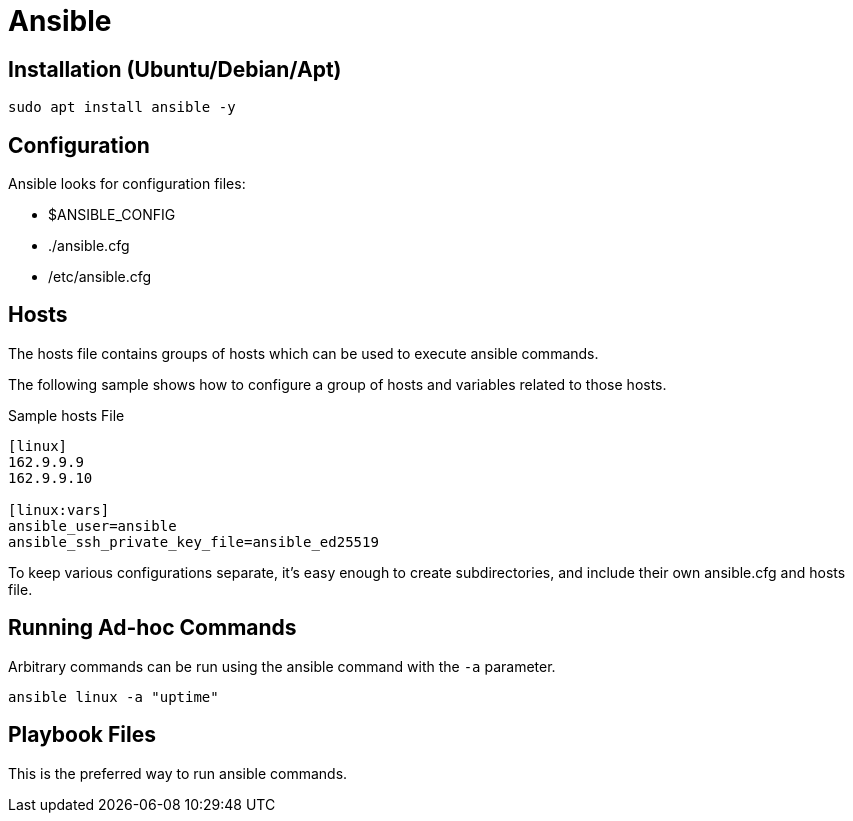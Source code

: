 = Ansible 

== Installation (Ubuntu/Debian/Apt)

```
sudo apt install ansible -y
```

== Configuration

Ansible looks for configuration files:

* $ANSIBLE_CONFIG
* ./ansible.cfg
* /etc/ansible.cfg

== Hosts

The hosts file contains groups of hosts which can be used to execute ansible commands.

The following sample shows how to configure a group of hosts and variables
related to those hosts.

.Sample hosts File
```
[linux]
162.9.9.9
162.9.9.10

[linux:vars]
ansible_user=ansible
ansible_ssh_private_key_file=ansible_ed25519
```

To keep various configurations separate, it's easy enough to create
subdirectories, and include their own ansible.cfg and hosts file.

== Running Ad-hoc Commands

Arbitrary commands can be run using the ansible command with the `-a` parameter.

```
ansible linux -a "uptime"
```

== Playbook Files

This is the preferred way to run ansible commands.

